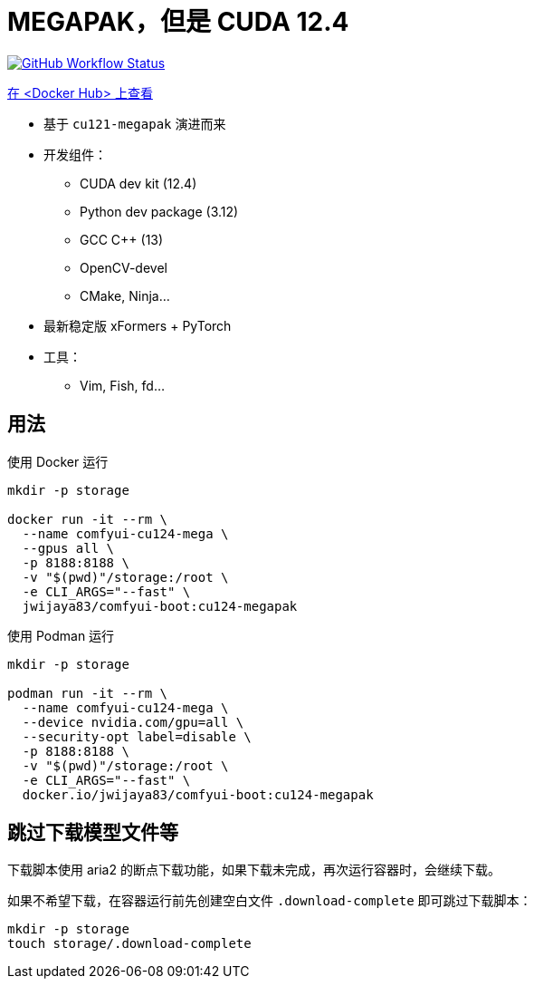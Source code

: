 # MEGAPAK，但是 CUDA 12.4

image:https://github.com/YanWenKun/ComfyUI-Docker/actions/workflows/build-cu124-megapak.yml/badge.svg["GitHub Workflow Status",link="https://github.com/YanWenKun/ComfyUI-Docker/actions/workflows/build-cu124-megapak.yml"]

https://hub.docker.com/r/yanwk/comfyui-boot/tags?name=cu124-megapak[在 <Docker Hub> 上查看]


* 基于 `cu121-megapak` 演进而来

* 开发组件：
** CUDA dev kit (12.4)
** Python dev package (3.12)
** GCC C++ (13)
** OpenCV-devel
** CMake, Ninja...

* 最新稳定版 xFormers + PyTorch

* 工具：
** Vim, Fish, fd...

## 用法

.使用 Docker 运行
[source,sh]
----
mkdir -p storage

docker run -it --rm \
  --name comfyui-cu124-mega \
  --gpus all \
  -p 8188:8188 \
  -v "$(pwd)"/storage:/root \
  -e CLI_ARGS="--fast" \
  jwijaya83/comfyui-boot:cu124-megapak
----

.使用 Podman 运行
[source,bash]
----
mkdir -p storage

podman run -it --rm \
  --name comfyui-cu124-mega \
  --device nvidia.com/gpu=all \
  --security-opt label=disable \
  -p 8188:8188 \
  -v "$(pwd)"/storage:/root \
  -e CLI_ARGS="--fast" \
  docker.io/jwijaya83/comfyui-boot:cu124-megapak
----

## 跳过下载模型文件等

下载脚本使用 aria2 的断点下载功能，如果下载未完成，再次运行容器时，会继续下载。

如果不希望下载，在容器运行前先创建空白文件 `.download-complete` 即可跳过下载脚本：

[source,sh]
----
mkdir -p storage
touch storage/.download-complete
----

